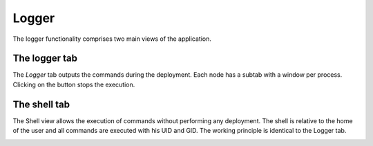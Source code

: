 Logger
======

The logger functionality comprises two main views of the application.

The logger tab
--------------

The `Logger` tab outputs the commands during the deployment. Each node has a subtab with a window per process. Clicking on the button stops the execution.

.. image:: ../img/logger-deployer.*
    :align: center

The shell tab
-------------

The Shell view allows the execution of commands without performing any deployment. The shell is relative to the home of the user and all commands are executed with his UID and GID. The working principle is identical to the Logger tab.

.. image:: ../img/logger-shell.*
    :align: center 